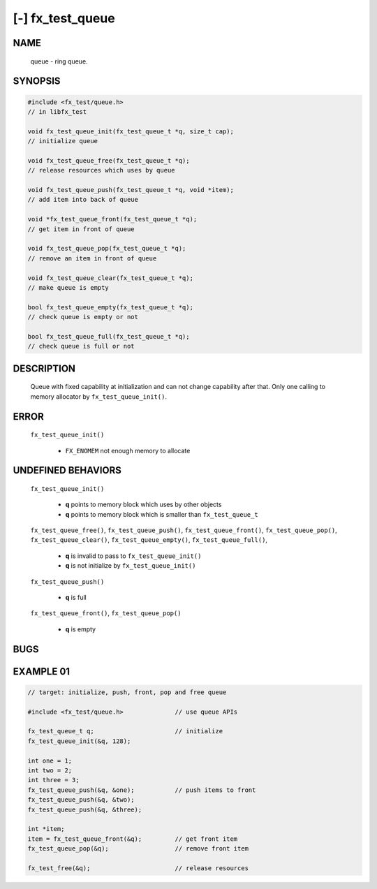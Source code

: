 [-] fx_test_queue
=================

NAME
----

        queue - ring queue.

SYNOPSIS
--------

.. code-block:: c

        #include <fx_test/queue.h>
        // in libfx_test

        void fx_test_queue_init(fx_test_queue_t *q, size_t cap);
        // initialize queue

        void fx_test_queue_free(fx_test_queue_t *q);
        // release resources which uses by queue

        void fx_test_queue_push(fx_test_queue_t *q, void *item);
        // add item into back of queue

        void *fx_test_queue_front(fx_test_queue_t *q);
        // get item in front of queue

        void fx_test_queue_pop(fx_test_queue_t *q);
        // remove an item in front of queue

        void fx_test_queue_clear(fx_test_queue_t *q);
        // make queue is empty

        bool fx_test_queue_empty(fx_test_queue_t *q);
        // check queue is empty or not

        bool fx_test_queue_full(fx_test_queue_t *q);
        // check queue is full or not

DESCRIPTION
-----------

        Queue with fixed capability at initialization and can not change
        capability after that. Only one calling to memory allocator by
        ``fx_test_queue_init()``.

ERROR
-----

        ``fx_test_queue_init()``

                * ``FX_ENOMEM`` not enough memory to allocate

UNDEFINED BEHAVIORS
-------------------

        ``fx_test_queue_init()``

                * **q** points to memory block which uses by other objects
                * **q** points to memory block which is smaller than
                  ``fx_test_queue_t``

        ``fx_test_queue_free()``,
        ``fx_test_queue_push()``,
        ``fx_test_queue_front()``,
        ``fx_test_queue_pop()``,
        ``fx_test_queue_clear()``,
        ``fx_test_queue_empty()``,
        ``fx_test_queue_full()``,

                * **q** is invalid to pass to ``fx_test_queue_init()``
                * **q** is not initialize by ``fx_test_queue_init()``

        ``fx_test_queue_push()``

                * **q** is full

        ``fx_test_queue_front()``,
        ``fx_test_queue_pop()``

                * **q** is empty

BUGS
----

EXAMPLE 01
----------

.. code-block:: c

        // target: initialize, push, front, pop and free queue

        #include <fx_test/queue.h>              // use queue APIs

        fx_test_queue_t q;                      // initialize 
        fx_test_queue_init(&q, 128);

        int one = 1;                            
        int two = 2;
        int three = 3;
        fx_test_queue_push(&q, &one);           // push items to front
        fx_test_queue_push(&q, &two);
        fx_test_queue_push(&q, &three);

        int *item;                              
        item = fx_test_queue_front(&q);         // get front item 
        fx_test_queue_pop(&q);                  // remove front item

        fx_test_free(&q);                       // release resources 
